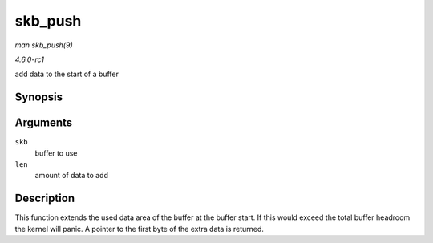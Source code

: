 
.. _API-skb-push:

========
skb_push
========

*man skb_push(9)*

*4.6.0-rc1*

add data to the start of a buffer


Synopsis
========

.. c:function:: unsigned char ⋆ skb_push( struct sk_buff * skb, unsigned int len )

Arguments
=========

``skb``
    buffer to use

``len``
    amount of data to add


Description
===========

This function extends the used data area of the buffer at the buffer start. If this would exceed the total buffer headroom the kernel will panic. A pointer to the first byte of the
extra data is returned.
